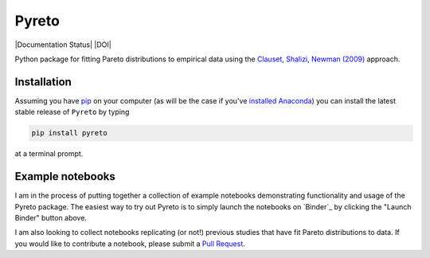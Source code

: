Pyreto
=============

|Build Status| |Coverage Status| |Documentation Status| |Code Climate| |Latest Version| |Downloads| |DOI|

.. |Build Status| image:: https://travis-ci.org/davidrpugh/Pyreto.svg?branch=master
   :target: https://travis-ci.org/davidrpugh/Pyreto
.. |Coverage Status| image:: https://coveralls.io/repos/github/davidrpugh/Pyreto/badge.svg?branch=master
   :target: https://coveralls.io/github/davidrpugh/Pyreto?branch=master
.. |Code Climate| image:: https://codeclimate.com/github/davidrpugh/Pyreto/badges/gpa.svg
   :target: https://codeclimate.com/github/davidrpugh/Pyreto
.. |Latest Version| image:: https://img.shields.io/pypi/v/Pyreto.svg
   :target: https://pypi.python.org/pypi/Pyreto/
.. |Downloads| image:: https://img.shields.io/pypi/dm/Pyreto.svg
   :target: https://pypi.python.org/pypi/Pyreto/

Python package for fitting Pareto distributions to empirical data using the `Clauset, Shalizi, Newman (2009)`_ approach.

.. _`Clauset, Shalizi, Newman (2009)`: http://arxiv.org/pdf/0706.1062v2.pdf

Installation
------------

Assuming you have `pip`_ on your computer (as will be the case if you've `installed Anaconda`_) you can install the latest stable release of ``Pyreto`` by typing

.. code:: bash

    pip install pyreto

at a terminal prompt.

.. _pip: https://pypi.python.org/pypi/pip
.. _`installed Anaconda`: https://www.continuum.io/downloads

Example notebooks
-----------------
|Launch Binder|

I am in the process of putting together a collection of example notebooks demonstrating functionality and usage of the Pyreto package. The easiest way to try out Pyreto is to simply launch the notebooks on `Binder`_ by clicking the "Launch Binder" button above.

I am also looking to collect notebooks replicating (or not!) previous studies that have fit Pareto distributions to data. If you would like to contribute a notebook, please submit a `Pull Request`_.

.. Binder: http://mybinder.org/
.. _`Pull Request`: https://help.github.com/articles/using-pull-requests/
.. |Launch Binder| image:: http://mybinder.org/badge.svg
   :target: http://mybinder.org/repo/davidrpugh/Pyreto
